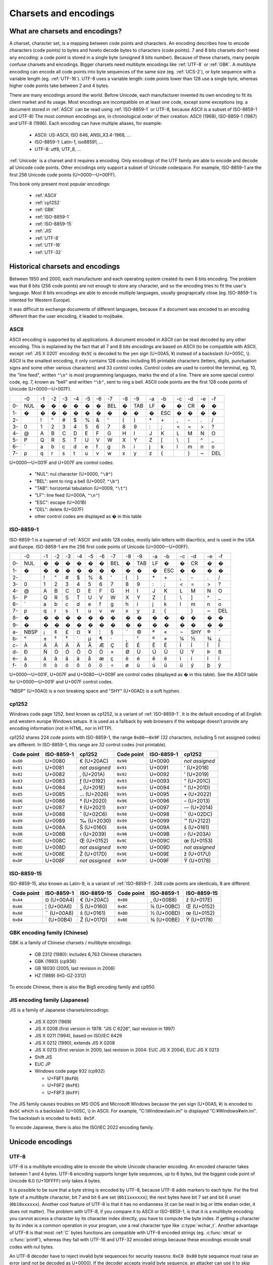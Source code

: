Charsets and encodings
======================

What are charsets and encodings?
--------------------------------

A charset, character set, is a mapping between code points and characters. An
encoding describes how to encode characters (code points) to bytes and howto
decode bytes to characters (code points). 7 and 8 bits charsets don't need any
encoding: a code point is stored in a single byte (unsigned 8 bits number).
Because of these charsets, many people confuse charsets and encodings.
Bigger charsets need multibyte encodings like :ref:`UTF-8` or :ref:`GBK`. A multibyte
encoding can encode all code points into byte sequences of the same size (eg. :ref:`UCS-2`), or byte
sequence with a variable length (eg. :ref:`UTF-16`). UTF-8 uses a variable length: code points lower
than 128 use a single byte, whereas higher code points take between 2 and 4 bytes.

There are many encodings around the world. Before Unicode, each manufacturer
invented its own encoding to fit its client market and its usage. Most
encodings are incompatible on at least one code, except some exceptions (eg. a
document stored in :ref:`ASCII` can be read using :ref:`ISO-8859-1` or UTF-8, because ASCII
is a subset of ISO-8859-1 and UTF-8) The most common encodings are, in
chronological order of their creation: ASCII (1968), ISO-8859-1 (1987) and
UTF-8 (1996). Each encoding can have multiple aliases, for example:

 * ASCII: US-ASCII, ISO 646, ANSI_X3.4-1968, …
 * ISO-8859-1: Latin-1, iso88591, …
 * UTF-8: utf8, UTF_8, …

:ref:`Unicode` is a charset and it requires a encoding. Only encodings of the UTF
family are able to encode and decode all Unicode code points. Other encodings
only support a subset of Unicode codespace. For example, ISO-8859-1 are the
first 256 Unicode code points (U+0000—U+00FF).

This book only present most popular encodings:

 * :ref:`ASCII`
 * :ref:`cp1252`
 * :ref:`GBK`
 * :ref:`ISO-8859-1`
 * :ref:`ISO-8859-15`
 * :ref:`JIS`
 * :ref:`UTF-8`
 * :ref:`UTF-16`
 * :ref:`UTF-32`


Historical charsets and encodings
---------------------------------

Between 1950 and 2000, each manufacturer and each operating system created its
own 8 bits encoding. The problem was that 8 bits (256 code points) are not
enough to store any character, and so the encoding tries to fit the user's
language. Most 8 bits encodings are able to encode multiple languages, usually
geograpically close (eg. ISO-8859-1 is intented for Western Europe).

It was difficult to exchange documents of different languages, because if a
document was encoded to an encoding different than the user encoding, it leaded
to mojibake.


.. index:: ASCII
.. _ASCII:

ASCII
'''''

ASCII encoding is supported by all applications. A document encoded in ASCII
can be read decoded by any other encoding. This is explained by the fact that
all 7 and 8 bits encodings are based on ASCII (to be compatible with ASCII,
except :ref:`JIS X 0201` encoding: ``0x5C`` is decoded to the yen sign (U+00A5, ¥)
instead of a backslash (U+005C, \\). ASCII is
the smallest encoding, it only contains 128 codes including 95 printable
characters (letters, digits, punctuation signs and some other various
characters) and 33 control codes. Control codes are used to control the
terminal, eg. 10, the "line feed", written ``"\n"`` is most programming
languages, marks the end of a line. There are some special control code, eg. 7,
known as "bell" and written ``"\b"``, sent to ring a bell. ASCII code points
are the first 128 code points of Unicode (U+0000—U+007F).

+----+-----+-----+-----+-----+-----+-----+-----+-----+-----+-----+-----+-----+-----+-----+-----+-----+
|    |  -0 |  -1 |  -2 |  -3 |  -4 |  -5 |  -6 |  -7 |  -8 |  -9 |  -a |  -b |  -c |  -d |  -e |  -f |
+----+-----+-----+-----+-----+-----+-----+-----+-----+-----+-----+-----+-----+-----+-----+-----+-----+
| 0- | NUL |  �  |  �  |  �  |  �  |  �  |  �  | BEL |  �  | TAB |  LF |  �  |  �  |  CR |  �  |  �  |
+----+-----+-----+-----+-----+-----+-----+-----+-----+-----+-----+-----+-----+-----+-----+-----+-----+
| 1- |  �  |  �  |  �  |  �  |  �  |  �  |  �  |  �  |  �  |  �  |  �  | ESC |  �  |  �  |  �  |  �  |
+----+-----+-----+-----+-----+-----+-----+-----+-----+-----+-----+-----+-----+-----+-----+-----+-----+
| 2- |     |  !  |  "  |  #  |  $  |  %  |  &  |  '  |  (  |  )  |  \* |  \+ |  ,  |  \- |  .  |  /  |
+----+-----+-----+-----+-----+-----+-----+-----+-----+-----+-----+-----+-----+-----+-----+-----+-----+
| 3- |  0  |  1  |  2  |  3  |  4  |  5  |  6  |  7  |  8  |  9  |  :  |  ;  |  <  |  =  |  >  |  ?  |
+----+-----+-----+-----+-----+-----+-----+-----+-----+-----+-----+-----+-----+-----+-----+-----+-----+
| 4- |  @  |  A  |  B  |  C  |  D  |  E  |  F  |  G  |  H  |  I  |  J  |  K  |  L  |  M  |  N  |  O  |
+----+-----+-----+-----+-----+-----+-----+-----+-----+-----+-----+-----+-----+-----+-----+-----+-----+
| 5- |  P  |  Q  |  R  |  S  |  T  |  U  |  V  |  W  |  X  |  Y  |  Z  |  [  | \\  |  ]  |  ^  |  _  |
+----+-----+-----+-----+-----+-----+-----+-----+-----+-----+-----+-----+-----+-----+-----+-----+-----+
| 6- | \`  |  a  |  b  |  c  |  d  |  e  |  f  |  g  |  h  |  i  |  j  |  k  |  l  |  m  |  n  |  o  |
+----+-----+-----+-----+-----+-----+-----+-----+-----+-----+-----+-----+-----+-----+-----+-----+-----+
| 7- |  p  |  q  |  r  |  s  |  t  |  u  |  v  |  w  |  x  |  y  |  z  |  {  |  |  |  }  |  ~  | DEL |
+----+-----+-----+-----+-----+-----+-----+-----+-----+-----+-----+-----+-----+-----+-----+-----+-----+

U+0000—U+001F and U+007F are control codes:

 * "NUL": nul character (U+0000, ``"\0"``)
 * "BEL": sent to ring a bell (U+0007, ``"\b"``)
 * "TAB": horizontal tabulation (U+0009, ``"\t"``)
 * "LF": line feed (U+000A, ``"\n"``)
 * "ESC": escape (U+001B)
 * "DEL": delete (U+007F)
 * other control codes are displayed as � in this table


.. index:: ISO-8859-1
.. _ISO-8859-1:

ISO-8859-1
''''''''''

ISO-8859-1 is a superset of :ref:`ASCII` and adds 128 codes, mostly latin letters with diacritics, and
is used in the USA and Europe. ISO-8859-1 are the 256 first code points of
Unicode (U+0000—U+00FF).

+----+-----+-----+-----+-----+-----+-----+-----+-----+-----+-----+-----+-----+-----+-----+-----+-----+
|    |  -0 |  -1 |  -2 |  -3 |  -4 |  -5 |  -6 |  -7 |  -8 |  -9 |  -a |  -b |  -c |  -d |  -e |  -f |
+----+-----+-----+-----+-----+-----+-----+-----+-----+-----+-----+-----+-----+-----+-----+-----+-----+
| 0- | NUL |  �  |  �  |  �  |  �  |  �  |  �  | BEL |  �  | TAB |  LF |  �  |  �  |  CR |  �  |  �  |
+----+-----+-----+-----+-----+-----+-----+-----+-----+-----+-----+-----+-----+-----+-----+-----+-----+
| 1- |  �  |  �  |  �  |  �  |  �  |  �  |  �  |  �  |  �  |  �  |  �  | ESC |  �  |  �  |  �  |  �  |
+----+-----+-----+-----+-----+-----+-----+-----+-----+-----+-----+-----+-----+-----+-----+-----+-----+
| 2- |     |  !  |  "  |  #  |  $  |  %  |  &  |  '  |  (  |  )  |  \* |  \+ |  ,  |  \- |  .  |  /  |
+----+-----+-----+-----+-----+-----+-----+-----+-----+-----+-----+-----+-----+-----+-----+-----+-----+
| 3- |  0  |  1  |  2  |  3  |  4  |  5  |  6  |  7  |  8  |  9  |  :  |  ;  |  <  |  =  |  >  |  ?  |
+----+-----+-----+-----+-----+-----+-----+-----+-----+-----+-----+-----+-----+-----+-----+-----+-----+
| 4- |  @  |  A  |  B  |  C  |  D  |  E  |  F  |  G  |  H  |  I  |  J  |  K  |  L  |  M  |  N  |  O  |
+----+-----+-----+-----+-----+-----+-----+-----+-----+-----+-----+-----+-----+-----+-----+-----+-----+
| 5- |  P  |  Q  |  R  |  S  |  T  |  U  |  V  |  W  |  X  |  Y  |  Z  |  [  |  \\ |  ]  |  ^  |  _  |
+----+-----+-----+-----+-----+-----+-----+-----+-----+-----+-----+-----+-----+-----+-----+-----+-----+
| 6- |  \` |  a  |  b  |  c  |  d  |  e  |  f  |  g  |  h  |  i  |  j  |  k  |  l  |  m  |  n  |  o  |
+----+-----+-----+-----+-----+-----+-----+-----+-----+-----+-----+-----+-----+-----+-----+-----+-----+
| 7- |  p  |  q  |  r  |  s  |  t  |  u  |  v  |  w  |  x  |  y  |  z  |  {  |  |  |  }  |  ~  | DEL |
+----+-----+-----+-----+-----+-----+-----+-----+-----+-----+-----+-----+-----+-----+-----+-----+-----+
| 8- |  �  |  �  |  �  |  �  |  �  |  �  |  �  |  �  |  �  |  �  |  �  |  �  |  �  |  �  |  �  |  �  |
+----+-----+-----+-----+-----+-----+-----+-----+-----+-----+-----+-----+-----+-----+-----+-----+-----+
| 9- |  �  |  �  |  �  |  �  |  �  |  �  |  �  |  �  |  �  |  �  |  �  |  �  |  �  |  �  |  �  |  �  |
+----+-----+-----+-----+-----+-----+-----+-----+-----+-----+-----+-----+-----+-----+-----+-----+-----+
| a- | NBSP|  ¡  |  ¢  |  £  |  ¤  |  ¥  |  ¦  |  §  |  ¨  |  ©  |  ª  |  «  |  ¬  | SHY |  ®  |  ¯  |
+----+-----+-----+-----+-----+-----+-----+-----+-----+-----+-----+-----+-----+-----+-----+-----+-----+
| b- |  °  |  ±  |  ²  |  ³  |  ´  |  µ  |  ¶  |  ·  |  ¸  |  ¹  |  º  |  »  |  ¼  |  ½  |  ¾  |  ¿  |
+----+-----+-----+-----+-----+-----+-----+-----+-----+-----+-----+-----+-----+-----+-----+-----+-----+
| c- |  À  |  Á  |  Â  |  Ã  |  Ä  |  Å  |  Æ  |  Ç  |  È  |  É  |  Ê  |  Ë  |  Ì  |  Í  |  Î  |  Ï  |
+----+-----+-----+-----+-----+-----+-----+-----+-----+-----+-----+-----+-----+-----+-----+-----+-----+
| d- |  Ð  |  Ñ  |  Ò  |  Ó  |  Ô  |  Õ  |  Ö  |  ×  |  Ø  |  Ù  |  Ú  |  Û  |  Ü  |  Ý  |  Þ  |  ß  |
+----+-----+-----+-----+-----+-----+-----+-----+-----+-----+-----+-----+-----+-----+-----+-----+-----+
| e- |  à  |  á  |  â  |  ã  |  ä  |  å  |  æ  |  ç  |  è  |  é  |  ê  |  ë  |  ì  |  í  |  î  |  ï  |
+----+-----+-----+-----+-----+-----+-----+-----+-----+-----+-----+-----+-----+-----+-----+-----+-----+
| f- |  ð  |  ñ  |  ò  |  ó  |  ô  |  õ  |  ö  |  ÷  |  ø  |  ù  |  ú  |  û  |  ü  |  ý  |  þ  |  ÿ  |
+----+-----+-----+-----+-----+-----+-----+-----+-----+-----+-----+-----+-----+-----+-----+-----+-----+

U+0000—U+001F, U+007F and U+0080—U+009F are control codes (displayed as � in
this table). See the ASCII table for U+0000—U+001F and U+007F control codes.

"NBSP" (U+00A0) is a non breaking space and "SHY" (U+00AD) is a soft hyphen.


.. index:: cp1252
.. _cp1252:

cp1252
''''''

Windows code page 1252, best known as cp1252, is a variant of :ref:`ISO-8859-1`. It is
the default encoding of all English and western europe Windows setups.
It is used as a fallback by web browsers
if the webpage doesn't provide any encoding information (not in HTML, nor in
HTTP).

cp1252 shares 224 code points with ISO-8859-1, the range ``0x80``\ —\ ``0x9F`` (32
characters, including 5 not assigned codes) are different. In ISO-8859-1, this
range are 32 control codes (not printable).

+------------+------------+----------------+------------+------------+----------------+
| Code point | ISO-8859-1 |   cp1252       | Code point | ISO-8859-1 |   cp1252       |
+============+============+================+============+============+================+
|  ``0x80``  |   U+0080   | € (U+20AC)     |  ``0x90``  |   U+0090   | *not assigned* |
+------------+------------+----------------+------------+------------+----------------+
|  ``0x81``  |   U+0081   | *not assigned* |  ``0x91``  |   U+0091   | ‘ (U+2018)     |
+------------+------------+----------------+------------+------------+----------------+
|  ``0x82``  |   U+0082   | ‚ (U+201A)     |  ``0x92``  |   U+0092   | ’ (U+2019)     |
+------------+------------+----------------+------------+------------+----------------+
|  ``0x83``  |   U+0083   | ƒ (U+0192)     |  ``0x93``  |   U+0093   | “ (U+201C)     |
+------------+------------+----------------+------------+------------+----------------+
|  ``0x84``  |   U+0084   | „ (U+201E)     |  ``0x94``  |   U+0094   | ” (U+201D)     |
+------------+------------+----------------+------------+------------+----------------+
|  ``0x85``  |   U+0085   | … (U+2026)     |  ``0x95``  |   U+0095   | \• (U+2022)    |
+------------+------------+----------------+------------+------------+----------------+
|  ``0x86``  |   U+0086   | † (U+2020)     |  ``0x96``  |   U+0096   | – (U+2013)     |
+------------+------------+----------------+------------+------------+----------------+
|  ``0x87``  |   U+0087   | ‡ (U+2021)     |  ``0x97``  |   U+0097   | — (U+2014)     |
+------------+------------+----------------+------------+------------+----------------+
|  ``0x88``  |   U+0088   | ˆ (U+02C6)     |  ``0x98``  |   U+0098   | ˜ (U+02DC)     |
+------------+------------+----------------+------------+------------+----------------+
|  ``0x89``  |   U+0089   | ‰ (U+2030)     |  ``0x99``  |   U+0099   | ™ (U+2122)     |
+------------+------------+----------------+------------+------------+----------------+
|  ``0x8A``  |   U+008A   | Š (U+0160)     |  ``0x9A``  |   U+009A   | š (U+0161)     |
+------------+------------+----------------+------------+------------+----------------+
|  ``0x8B``  |   U+008B   | ‹ (U+2039)     |  ``0x9B``  |   U+009B   | › (U+203A)     |
+------------+------------+----------------+------------+------------+----------------+
|  ``0x8C``  |   U+008C   | Œ (U+0152)     |  ``0x9C``  |   U+009C   | œ (U+0153)     |
+------------+------------+----------------+------------+------------+----------------+
|  ``0x8D``  |   U+008D   | *not assigned* |  ``0x9D``  |   U+009D   | *not assigned* |
+------------+------------+----------------+------------+------------+----------------+
|  ``0x8E``  |   U+008E   | Ž (U+017D)     |  ``0x9E``  |   U+009E   | ž (U+017U)     |
+------------+------------+----------------+------------+------------+----------------+
|  ``0x8F``  |   U+008F   | *not assigned* |  ``0x9F``  |   U+009F   | Ÿ (U+0178)     |
+------------+------------+----------------+------------+------------+----------------+


.. index:: ISO-8859-15
.. _ISO-8859-15:

ISO-8859-15
'''''''''''

ISO-8859-15, also known as Latin-9, is a variant of :ref:`ISO-8859-1`. 248 code points
are identicals, 8 are different:

+------------+------------+-------------+------------+------------+-------------+
| Code point | ISO-8859-1 | ISO-8859-15 | Code point | ISO-8859-1 | ISO-8859-15 |
+============+============+=============+============+============+=============+
| ``0xA4``   | ¤ (U+00A4) | € (U+20AC)  | ``0xB8``   | ¸ (U+00B8) | ž (U+017E)  |
+------------+------------+-------------+------------+------------+-------------+
| ``0xA6``   | ¦ (U+00A6) | Š (U+0160)  | ``0xBC``   | ¼ (U+00BC) | Œ (U+0152)  |
+------------+------------+-------------+------------+------------+-------------+
| ``0xA8``   | ¨ (U+00A8) | š (U+0161)  | ``0xBD``   | ½ (U+00BD) | œ (U+0152)  |
+------------+------------+-------------+------------+------------+-------------+
| ``0xB4``   | ´ (U+00B4) | Ž (U+017D)  | ``0xBE``   | ¾ (U+00BE) | Ÿ (U+0178)  |
+------------+------------+-------------+------------+------------+-------------+


.. _GBK:

GBK encoding family (Chinese)
'''''''''''''''''''''''''''''

GBK is a family of Chinese charsets / multibyte encodings:

 * GB 2312 (1980): includes 6,763 Chinese characters
 * GBK (1993) (cp936)
 * GB 18030 (2005, last revision in 2006)
 * HZ (1989) (HG-GZ-2312)

To encode Chinese, there is also the Big5 encoding family and cp950.


.. _JIS:
.. _JIS X 0201:

JIS encoding family (Japanese)
''''''''''''''''''''''''''''''

JIS is a family of Japanese charsets/encodings:

 * JIS X 0201 (1969)
 * JIS X 0208 (first version in 1978: "JIS C 6226", last revision in 1997)
 * JIS X 0211 (1994), based on ISO/IEC 6429
 * JIS X 0212 (1990), extends JIS X 0208
 * JIS X 0213 (first version in 2000, last revision in 2004: EUC JIS X 2004), EUC JIS X 0213
 * Shift JIS
 * EUC JP
 * Windows code page 932 (cp932)

   * U+F8F1 (``0xFD``)
   * U+F8F2 (``0xFE``)
   * U+F8F3 (``0xFF``)

The JIS family causes troubles on MS-DOS and Microsoft Windows because the yen
sign (U+00A5, ¥) is encoded to ``0x5C`` which is a backslash (U+005C, \\) in
ASCII. For example, "C:\\Windows\\win.ini" is displayed "C:¥Windows¥win.ini". The
backslash is encoded to ``0x81 0x5F``.

To encode Japanese, there is also the ISO/IEC 2022 encoding family.


Unicode encodings
-----------------

.. index:: UTF-8
.. _UTF-8:

UTF-8
'''''

UTF-8 is a multibyte encoding able to encode the whole Unicode character
encoding. An encoded character takes between 1 and 4 bytes. UTF-8 encoding
supports longer byte sequences, up to 6 bytes, but the biggest code point of
Unicode 6.0 (U+10FFFF) only takes 4 bytes.

It is possible to be sure that a byte string
is encoded by UTF-8, because UTF-8 adds markers to each byte. For the first
byte of a multibyte character, bit 7 and bit 6 are set (``0b11xxxxxx``); the next
bytes have bit 7 set and bit 6 unset (``0b10xxxxxx``). Another cool feature of UTF-8
is that it has no endianness (it can be read in big or little endian order, it does
not matter). The problem with UTF-8, if you compare it to ASCII or ISO-8859-1,
is that it is a multibyte encoding: you cannot access a character by its
character index directly, you have to compute the byte index. If getting a character by
its index is a common operation in your program, use a real character type
like :c:type:`wchar_t`. Another advantage of UTF-8 is that most :ref:`C` bytes
functions are compatible with UTF-8 encoded strings (eg. :c:func:`strcat` or :c:func:`printf`), whereas they fail with UTF-16
and UTF-32 encoded strings because these encodings encode small codes with nul bytes.

An UTF-8 decoder have to reject invalid byte sequences for security reasons:
``0xC0 0x80`` byte sequence must raise an error (and not be decoded as U+0000).
If the decoder accepts invalid byte sequence, an attacker can use it to skip
security checks (eg. reject string containing nul bytes, ``0x00``). Surrogates
characters are also invalid in UTF-8: characters in U+D800—U+DFFF have to be
rejected.


.. index:: UCS-2, UCS-4, UTF-16, UTF-16-LE, UTF-16-BE, UTF-32, UTF-32-LE, UTF-32-BE
.. _UCS-2:
.. _UCS-4:
.. _UTF-16:
.. _UTF-16-LE:
.. _UTF-16-BE:
.. _UTF-32:
.. _UTF-32-LE:
.. _UTF-32-BE:

UCS-2, UCS-4, UTF-16 and UTF-32
'''''''''''''''''''''''''''''''

UCS-2 and UCS-4 encodings encode each code point to exaclty one word of, respectivelly,
16 and 32 bits. UCS-4 is able to encode all Unicode 6.0 code points, whereas
UCS-2 is limited to BMP characters (U+0000—U+FFFF). These encodings are
practical because the length in words is the number of characters.

UTF-16 and UTF-32 encodings use, respectivelly, 16 and 32 bits words. UTF-16
encodes code points bigger than U+FFFF using two words (see :ref:`Surrogate
pair`). UCS-2 can be decoded by UTF-16. UTF-32 is also supposed to use two
words for big code points, but in practical, it only requires one word to store
all code points of Unicode 6.0. That's why UTF-32 and UCS-4 are the same
encoding.

Windows 95 used UCS-2, whereas Windows 2000 uses UTF-16.

.. note::

   UCS stands for *Universal Character Set*, and UTF stands for *UCS
   Transformation format*.


.. index:: BOM
.. _BOM:

Byte order marks (BOM)
''''''''''''''''''''''

:ref:`UTF-16` and :ref:`UTF-32` use words bigger than 8 bits, and so hit endian issue. A
single word can be stored in the big endian (most significant bits first) or
little endian (less significant bits first). BOM are short byte sequences to
indicate the encoding and the endian. It's the U+FEFF code point encoded to
the UTF encodings.

Unicode defines 6 different BOM:

 * ``0x2B 0x2F 0x76 0x38 0x2D`` (5 bytes): UTF-7 (endianless)
 * ``0xEF 0xBB 0xBF`` (3): :ref:`UTF-8` (endianless)
 * ``0xFF 0xFE`` (2): :ref:`UTF-16-LE` (LE: little endian)
 * ``0xFE 0xFF`` (2): :ref:`UTF-16-BE` (BE: big endian)
 * ``0xFF 0xFE 0x00 0x00`` (4): :ref:`UTF-32-LE`
 * ``0x00 0x00 0xFE 0xFF`` (4): :ref:`UTF-32-BE`

UTF-16-LE and UTF-32-LE BOMs start with the same 2 bytes sequence.

"UTF-16" and "UTF-32" encoding names are imprecise: depending of the context, format or
protocol, it means UTF-16 and UTF-32 with BOM markers, or UTF-16 and UTF-32 in
the host endian without BOM. On Windows, "UTF-16" usually means UTF-16-LE.

Some Windows applications, like notepad.exe, use UTF-8 BOM, whereas many
applications are unable to detect the BOM, and so the BOM causes troubles.
UTF-8 BOM should not be used for better interoperability.


.. index:: Surrogate pair
.. _Surrogate pair:

UTF-16 surrogate pairs
''''''''''''''''''''''

In :ref:`UTF-16`, characters in ranges U+0000—U+D7FF and U+E000—U+FFFD are stored as
a single 16 bits word. Non-BMP characters (range U+10000—U+10FFFF) are stored
as "surrogate pairs", two 16 bits words: the first word is in the range
U+D800—U+DBFF, and the second word is in the range U+DC00—U+DFFF.

Example in :ref:`C` to encode/decode a non-BMP character to/from UTF-16 (using
surrogate pairs): ::

    void
    encode_utf16_pair(uint32_t character,
                      uint16_t *words)
    {
        unsigned int code;
        assert(character >= 0x10000);
        code = (character - 0x10000);
        words[0] = 0xD800 | (code >> 10);
        words[1] = 0xDC00 | (code & 0x3FF);
    }

    uint32_t
    decode_utf16_pair(uint16_t *words)
    {
        uint32_t code;
        assert(0xD800 <= words[0] && words[0] <= 0xDBFF);
        assert(0xDC00 <= words[1] && words[1] <= 0xDFFF);
        code = 0x10000;
        code += (words[0] & 0x03FF) << 10;
        code += (words[1] & 0x03FF);
        return code;
    }

A lone surrogate character is invalid in UTF-16, surrogate characters are
always written as pairs.


Other charsets and encodings
----------------------------

There are much more charsets and encodings, but it is not useful to know them.
The knowledge of a good conversion library, like iconv, is enough.


How to guess the encoding of a document?
----------------------------------------

Ony :ref:`ASCII`, :ref:`UTF-8` and encodings using a :ref:`BOM` (UTF-7, UTF-8, :ref:`UTF-16`,
and :ref:`UTF-32`) have reliable algorithms to get the encoding of a
document. For all other encodings, you have to trust heuristics based on
statistics.


Is ASCII?
'''''''''

Check if a document is encoded to :ref:`ASCII` is simple: check that the bit 7 of each
byte is unset (``0b0xxxxxxx``).

Example in :ref:`C`: ::

    int isASCII(const char *data, size_t size)
    {
        const unsigned char *str = (unsigned char*)data;
        const unsigned char *end = str + size;
        for (; str != end; str++) {
            if (*str & 0x80)
                return 0;
        }
        return 1;
    }

In :ref:`Python`, the ASCII decoder can be used: ::

    def isASCII(data):
        try:
            data.decode('ASCII')
        except UnicodeDecodeError:
            return False
        else:
            return True


Check for BOM markers
'''''''''''''''''''''

If the string begins with a :ref:`BOM`, the encoding
can be extracted from the BOM. But there is a problem with :ref:`UTF-16-BE` and
:ref:`UTF-32-LE`: their BOMs start with the same 2 bytes sequence.

Example of a function written in :ref:`C` to check if a BOM is present: ::

    #include <string.h>   /* memcmp() */

    const char UTF_16_BE_BOM[] = "\xFE\xFF";
    const char UTF_16_LE_BOM[] = "\xFF\xFE";
    const char UTF_8_BOM[] = "\xEF\xBB\xBF";
    const char UTF_32_BE_BOM[] = "\x00\x00\xFE\xFF";
    const char UTF_32_LE_BOM[] = "\xFF\xFE\x00\x00";

    char* check_bom(const char *data, size_t size)
    {
        if (size >= 3) {
            if (memcmp(data, UTF_8_BOM, 3) == 0)
                return "UTF-8";
        }
        if (size >= 4) {
            if (memcmp(data, UTF_32_LE_BOM, 4) == 0)
                return "UTF-32-LE";
            if (memcmp(data, UTF_32_BE_BOM, 4) == 0)
                return "UTF-32-BE";
        }
        if (size >= 2) {
            if (memcmp(data, UTF_16_LE_BOM, 2) == 0)
                return "UTF-16-LE";
            if (memcmp(data, UTF_16_BE_BOM, 2) == 0)
                return "UTF-16-BE";
        }
        return NULL;
    }

For the UTF-16-LE/UTF-32-LE BOM conflict: this function returns ``"UTF-32-LE"``
if the string begins with ``"\xFF\xFE\x00\x00"``, even if this string can be
decoded from UTF-16-LE. Modify the function by adding other checks if you would
like a better heuristic to decide between these two encodings.

Example in :ref:`Python` getting the BOMs from the codecs library: ::

    from codecs import BOM_UTF8, BOM_UTF16_BE, BOM_UTF16_LE, BOM_UTF32_BE, BOM_UTF32_LE

    BOMS = (
        (BOM_UTF8, "UTF-8"),
        (BOM_UTF32_BE, "UTF-32-BE"),
        (BOM_UTF32_LE, "UTF-32-LE"),
        (BOM_UTF16_BE, "UTF-16-BE"),
        (BOM_UTF16_LE, "UTF-16-LE"),
    )

    def check_bom(data):
        return [encoding for bom, encoding in BOMS if data.startswith(bom)]

This function is different from the C function: it returns a list. It returns
``['UTF-32-LE', 'UTF-16-LE']`` if the string begins with
``b"\xFF\xFE\x00\x00"``.

Is UTF-8?
'''''''''

:ref:`UTF-8` encoding adds markers to each bytes and so it's possible to write a
reliable algorithm to check if a function is encoded to UTF-8.


Example of a strict :ref:`C` function to check if a string is encoded to UTF-8. It
rejects overlong sequences (eg.  ``0xC0 0x80``) and surrogate characters (eg.
``0xED 0xB2 0x80``, U+DC80). ::

    #include <stdint.h>

    int isUTF8(const char *data, size_t size)
    {
        const unsigned char *str = (unsigned char*)data;
        const unsigned char *end = str + size;
        unsigned char byte;
        unsigned int code_length, i;
        uint32_t ch;
        while (str != end) {
            byte = *str;
            if (byte <= 0x7F) {
                /* 1 byte character (ASCII): U+0000..U+007F */
                str += 1;
                continue;
            }

            if (0xC2 <= byte && byte <= 0xDF)
                /* 0b110xxxxx: 2 bytes sequence */
                code_length = 2;
            else if (0xE0 <= byte && byte <= 0xEF)
                /* 0b1110xxxx: 3 bytes sequence */
                code_length = 3;
            else if (0xF0 <= byte && byte <= 0xF4)
                /* 0b11110xxx: 4 bytes sequence */
                code_length = 4;
            else {
                /* invalid first byte of a multibyte character */
                return 0;
            }

            if (str + (code_length - 1) >= end) {
                /* truncated string or invalid byte sequence */
                return 0;
            }

            /* Check continuation bytes: bit 7 should be set, bit 6 should be
             */ unset (b10xxxxxx). */
            for (i=1; i < code_length; i++) {
                if ((str[i] & 0xc0) != 0x80)
                    return 0;
            }

            if (code_length == 2) {
                /* 2 bytes sequence: U+0080..U+07FF */
                ch = ((str[0] & 0x1f) << 6) + (str[1] & 0x3f);
                if ((ch < 0x0080) || (0x07FF < ch))
                    return 0;
            } else if (code_length == 3) {
                /* 3 bytes sequence: U+0800..U+FFFF */
                ch = ((str[0] & 0x0f) << 12) + ((str[1] & 0x3f) << 6) +
                      (str[2] & 0x3f);
                if ((ch < 0x0800) || (0xFFFF < ch))
                    return 0;
                /* 3 bytes sequence: U+0800-U+FFFF... excluding U+D800-U+DFFF:
                 * surrogates are invalid in UTF-8 */
                if ((0xD800 <= ch) && (ch <= 0xDFFF))
                    return 0;
            } else if (code_length == 4) {
                /* 4 bytes sequence: U+10000..U+10FFFF */
                ch = ((str[0] & 0x07) << 18) + ((str[1] & 0x3f) << 12) +
                     ((str[2] & 0x3f) << 6) + (str[3] & 0x3f);
                if ((ch < 0x10000) || (0x10FFFF < ch))
                    return 0;
            }
            str += code_length;
        }
        return 1;
    }

In :ref:`Python`, the UTF-8 decoder can be used: ::

    def isUTF8(data):
        try:
            data.decode('UTF-8')
        except UnicodeDecodeError:
            return False
        else:
            return True

In :ref:`Python 2`, this function is more tolerant than the C function, because the
UTF-8 decoder of Python 2 accepts surrogate characters. For example,
``isUTF8(b'\xED\xB2\x80')`` returns ``True``. With :ref:`Python 3`, the Python function is
equivalent to the C function. If you would like to reject surrogate characters
in Python 2, use the following strict function: ::

    def isUTF8Strict(data):
        try:
            decoded = data.decode('UTF-8')
        except UnicodeDecodeError:
            return False
        else:
            for ch in decoded:
                if 0xD800 <= ord(ch) <= 0xDFFF:
                    return False
            return True


Libraries
'''''''''

 * chardet_: :ref:`Python` version of the "chardet" algorithm implemented in Mozilla
 * UTRAC_: command line program (written in :ref:`C`) to recognize the encoding of
   an input file and its end-of-line type
 * charguess_: Ruby library to guess the charset of a document

.. todo:: update/complete this list

.. _chardet: http://chardet.feedparser.org/
.. _charguess:  http://raa.ruby-lang.org/project/charguess/
.. _UTRAC: http://utrac.sourceforge.net/

